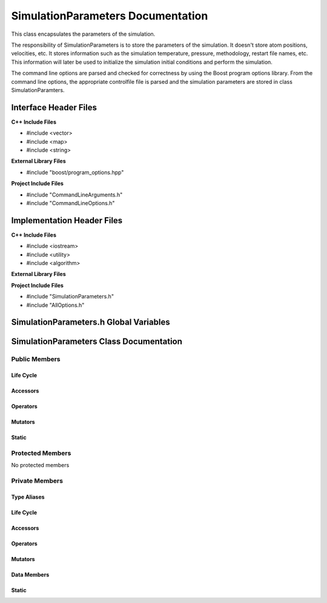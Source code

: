.. default-domain:: cpp

##################################
SimulationParameters Documentation
##################################

This class encapsulates the parameters of the simulation.

.. namespace:: ANANSI

.. class:: SimulationParameters

The responsibility of SimulationParameters is to store the parameters of the simulation.
It doesn't store atom positions, velocities, etc. It stores information such as the simulation
temperature, pressure, methodology, restart file names, etc. This information will later be used 
to initialize the simulation initial conditions and perform the simulation.

The command line options are parsed and checked for correctness by using the Boost program options library.
From the command line options, the appropriate controlfile file is parsed and the simulation parameters are stored
in class SimulationParamters.

======================
Interface Header Files
======================

**C++ Include Files**

* #include <vector>
* #include <map>
* #include <string>

**External Library Files**

* #include "boost/program_options.hpp"

**Project Include Files**

* #include "CommandLineArguments.h"
* #include "CommandLineOptions.h"

===========================
Implementation Header Files
===========================

**C++ Include Files**

* #include <iostream>
* #include <utility>
* #include <algorithm>

**External Library Files**

**Project Include Files**

* #include "SimulationParameters.h"
* #include "AllOptions.h"


=======================================
SimulationParameters.h Global Variables
=======================================

========================================
SimulationParameters Class Documentation
========================================

--------------
Public Members
--------------

^^^^^^^^^^
Life Cycle
^^^^^^^^^^

.. function:: SimulationParameters::SimulationParameters()

   The default constructor.

.. function:: SimulationParameters::SimulationParameters( SimulationParameters const & other )

    The copy constructor.

    :param  other: The object to copy.

.. function:: SimulationParameters::SimulationParameters( SimulationParameters && other)

    :param other: The object to move-copy from.

.. function:: SimulationParameters::~SimulationParameters()

    The destructor.

^^^^^^^^^
Accessors
^^^^^^^^^

.. function:: bool SimulationParameters::isCommandLineOptionPresent (std::string const & key) const

    Inquires if an option, designated by key, is present on the command line. If the option is present
    then true is returned, otherwise false is returned.
    
    :param key: The string name of the option to be inquired about
    :rtype: bool

.. function:: std::string SimulationParameters::getCommandLineOptionValues(std::string const & key) const

    Returns the command line option value for the corresponding key. If the option is not found then
    the value SimulationParameters::OPTION_NOT_FOUND is returned.
    
    :param key: The string name of the option to be inquired about
    :rtype: string

^^^^^^^^^
Operators
^^^^^^^^^

.. function:: SimulationParameters& SimulationParameters::operator=( const SimulationParameters &other )

    The assignment operator.

.. function:: SimulationParameters& SimulationParameters::operator=( SimulationParameters && other )

    The assignment move operator.

^^^^^^^^
Mutators
^^^^^^^^

^^^^^^
Static
^^^^^^

.. member:: static const std::string SimulationParameters::OPTION_NOT_FOUND

    A string flag that is used ot indicate commnd line option
    is not found. The value of this variable must be unique with respect
    to all other command line options or the program may have undefined behavior.

-----------------
Protected Members
-----------------

No protected members

.. Commented out. 
.. ^^^^^^^^^^
.. Life Cycle
.. ^^^^^^^^^^
..
.. ^^^^^^^^^
.. Accessors
.. ^^^^^^^^^
.. 
.. ^^^^^^^^^
.. Operators
.. ^^^^^^^^^
.. 
.. ^^^^^^^^^
.. Mutators
.. ^^^^^^^^^
.. 
.. ^^^^^^^^^^^^
.. Data Members
.. ^^^^^^^^^^^^

---------------
Private Members
---------------

^^^^^^^^^^^^
Type Aliases
^^^^^^^^^^^^

.. type:: OPTIONS_MAP_T = std::map<std::string,std::string>

    An alias for the type of the object storing the simulation parameters. 

^^^^^^^^^^
Life Cycle
^^^^^^^^^^

^^^^^^^^^
Accessors
^^^^^^^^^

^^^^^^^^^
Operators
^^^^^^^^^

^^^^^^^^^
Mutators
^^^^^^^^^

^^^^^^^^^^^^
Data Members
^^^^^^^^^^^^

^^^^^^
Static
^^^^^^

.. function:: static std::map<std::string,std::string> SimulationParameters::parseProgramOptionsFromCommandLine_(COMMANDLINE::CommandLineArguments const & aCommandLine)

    Parses the program options from the command line object to a options_map object,

    :param aCommandLine: This object has the command line arguments.

    :rtype: std::map<std::string,std::string>

